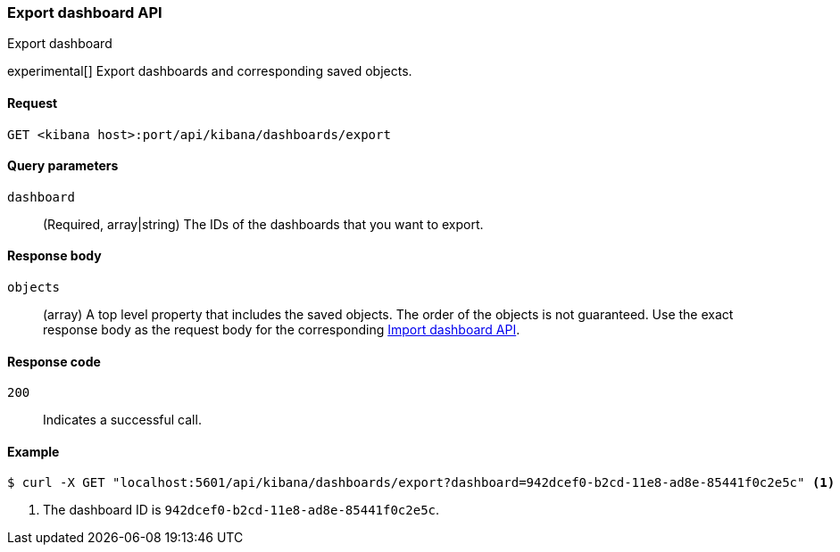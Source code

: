 [[dashboard-api-export]]
=== Export dashboard API
++++
<titleabbrev>Export dashboard</titleabbrev>
++++

experimental[] Export dashboards and corresponding saved objects.

[[dashboard-api-export-request]]
==== Request

`GET <kibana host>:port/api/kibana/dashboards/export`

[[dashboard-api-export-params]]
==== Query parameters

`dashboard`::
  (Required, array|string) The IDs of the dashboards that you want to export.

[[dashboard-api-export-response-body]]
==== Response body

`objects`::
  (array) A top level property that includes the saved objects. The order of the objects is not guaranteed. Use the exact response body as the request body for the corresponding <<dashboard-import-api, Import dashboard API>>.

[[dashboard-api-export-codes]]
==== Response code

`200`::
  Indicates a successful call.

[float]
[[dashboard-api-export-example]]
==== Example

[source,js]
--------------------------------------------------
$ curl -X GET "localhost:5601/api/kibana/dashboards/export?dashboard=942dcef0-b2cd-11e8-ad8e-85441f0c2e5c" <1>
--------------------------------------------------
// KIBANA

<1> The dashboard ID is `942dcef0-b2cd-11e8-ad8e-85441f0c2e5c`.
